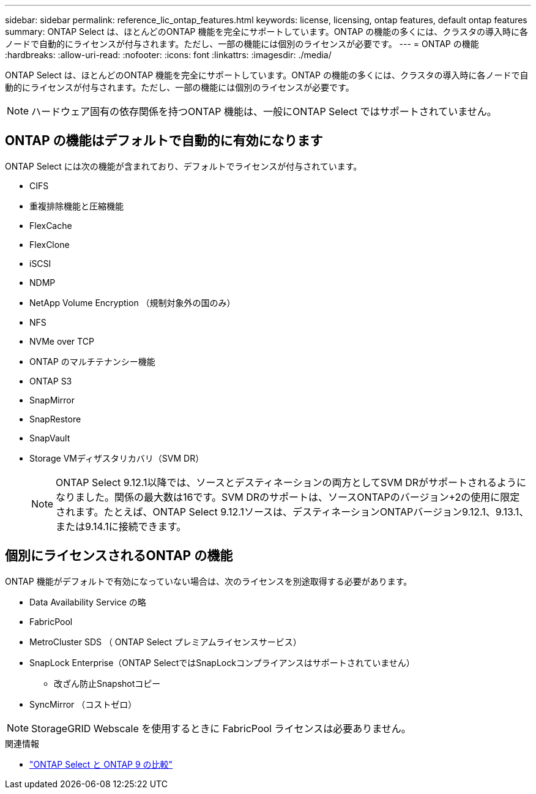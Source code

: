 ---
sidebar: sidebar 
permalink: reference_lic_ontap_features.html 
keywords: license, licensing, ontap features, default ontap features 
summary: ONTAP Select は、ほとんどのONTAP 機能を完全にサポートしています。ONTAP の機能の多くには、クラスタの導入時に各ノードで自動的にライセンスが付与されます。ただし、一部の機能には個別のライセンスが必要です。 
---
= ONTAP の機能
:hardbreaks:
:allow-uri-read: 
:nofooter: 
:icons: font
:linkattrs: 
:imagesdir: ./media/


[role="lead"]
ONTAP Select は、ほとんどのONTAP 機能を完全にサポートしています。ONTAP の機能の多くには、クラスタの導入時に各ノードで自動的にライセンスが付与されます。ただし、一部の機能には個別のライセンスが必要です。


NOTE: ハードウェア固有の依存関係を持つONTAP 機能は、一般にONTAP Select ではサポートされていません。



== ONTAP の機能はデフォルトで自動的に有効になります

ONTAP Select には次の機能が含まれており、デフォルトでライセンスが付与されています。

* CIFS
* 重複排除機能と圧縮機能
* FlexCache
* FlexClone
* iSCSI
* NDMP
* NetApp Volume Encryption （規制対象外の国のみ）
* NFS
* NVMe over TCP
* ONTAP のマルチテナンシー機能
* ONTAP S3
* SnapMirror
* SnapRestore
* SnapVault
* Storage VMディザスタリカバリ（SVM DR）
+

NOTE: ONTAP Select 9.12.1以降では、ソースとデスティネーションの両方としてSVM DRがサポートされるようになりました。関係の最大数は16です。SVM DRのサポートは、ソースONTAPのバージョン+2の使用に限定されます。たとえば、ONTAP Select 9.12.1ソースは、デスティネーションONTAPバージョン9.12.1、9.13.1、または9.14.1に接続できます。





== 個別にライセンスされるONTAP の機能

ONTAP 機能がデフォルトで有効になっていない場合は、次のライセンスを別途取得する必要があります。

* Data Availability Service の略
* FabricPool
* MetroCluster SDS （ ONTAP Select プレミアムライセンスサービス）
* SnapLock Enterprise（ONTAP SelectではSnapLockコンプライアンスはサポートされていません）
+
** 改ざん防止Snapshotコピー


* SyncMirror （コストゼロ）



NOTE: StorageGRID Webscale を使用するときに FabricPool ライセンスは必要ありません。

.関連情報
* link:concept_ots_overview.html#comparing-ontap-select-and-ontap-9["ONTAP Select と ONTAP 9 の比較"]

